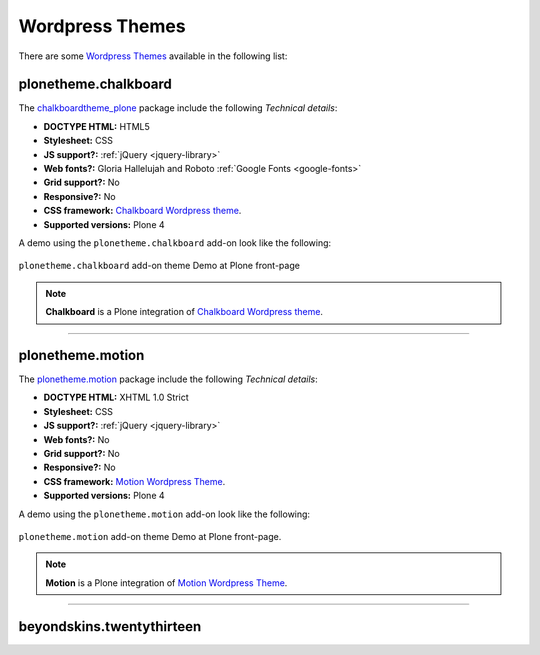 .. _wordpress-themes:

Wordpress Themes
----------------

There are some `Wordpress Themes`_ available in the following list:


plonetheme.chalkboard
^^^^^^^^^^^^^^^^^^^^^

The `chalkboardtheme_plone <https://github.com/plone-ve/plonetheme.chalkboard>`_ package 
include the following *Technical details*:

- **DOCTYPE HTML:** HTML5
- **Stylesheet:** CSS
- **JS support?:** :ref:`jQuery <jquery-library>`
- **Web fonts?:** Gloria Hallelujah and Roboto :ref:`Google Fonts <google-fonts>`
- **Grid support?:** No
- **Responsive?:** No
- **CSS framework:** `Chalkboard Wordpress theme`_.
- **Supported versions:** Plone 4

A demo using the ``plonetheme.chalkboard`` add-on look like the following:

.. figure:: ../../_static/plonetheme_chalkboard.png
  :align: center
  :width: 55%
  :alt: "plonetheme.chalkboard" add-on

  ``plonetheme.chalkboard`` add-on theme Demo at Plone front-page

.. note::

    **Chalkboard** is a Plone integration of `Chalkboard Wordpress theme`_.

----

plonetheme.motion
^^^^^^^^^^^^^^^^^

The `plonetheme.motion <https://github.com/davilima6/plonetheme.motion>`_ package 
include the following *Technical details*:

- **DOCTYPE HTML:** XHTML 1.0 Strict
- **Stylesheet:** CSS
- **JS support?:** :ref:`jQuery <jquery-library>`
- **Web fonts?:** No
- **Grid support?:** No
- **Responsive?:** No
- **CSS framework:** `Motion Wordpress Theme`_.
- **Supported versions:** Plone 4

A demo using the ``plonetheme.motion`` add-on look like the following:

.. figure:: ../../_static/plonetheme_motion.jpg
  :align: center
  :width: 55%
  :alt: "plonetheme.motion" add-on

  ``plonetheme.motion`` add-on theme Demo at Plone front-page.

.. note::

    **Motion** is a Plone integration of `Motion Wordpress Theme`_.

----

beyondskins.twentythirteen
^^^^^^^^^^^^^^^^^^^^^^^^^^

.. seealso::
    Please, check out the :ref:`beyondskins.twentythirteen <beyondskins-twentythirteen>` package

..
  plonetheme.yoko
  ^^^^^^^^^^^^^^^

  The `plonetheme.yoko <https://github.com/tisto/plonetheme.yoko>`_ package include 
  the following *Technical details*:

  .. todo::
      TODO a screenshot for this section

.. _`Wordpress Themes`: https://wordpress.org/themes/
.. _`Chalkboard Wordpress theme`: https://wordpress.org/themes/classic-chalkboard/
.. _`Motion Wordpress Theme`: https://wordpress.com/theme/motion

